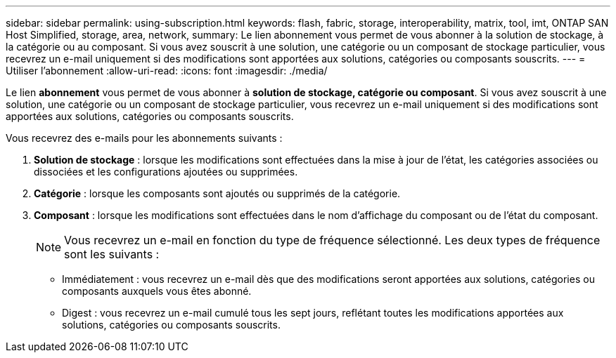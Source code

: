 ---
sidebar: sidebar 
permalink: using-subscription.html 
keywords: flash, fabric, storage, interoperability, matrix, tool, imt, ONTAP SAN Host Simplified, storage, area, network, 
summary: Le lien abonnement vous permet de vous abonner à la solution de stockage, à la catégorie ou au composant. Si vous avez souscrit à une solution, une catégorie ou un composant de stockage particulier, vous recevrez un e-mail uniquement si des modifications sont apportées aux solutions, catégories ou composants souscrits. 
---
= Utiliser l'abonnement
:allow-uri-read: 
:icons: font
:imagesdir: ./media/


[role="lead"]
Le lien *abonnement* vous permet de vous abonner à *solution de stockage, catégorie ou composant*. Si vous avez souscrit à une solution, une catégorie ou un composant de stockage particulier, vous recevrez un e-mail uniquement si des modifications sont apportées aux solutions, catégories ou composants souscrits.

Vous recevrez des e-mails pour les abonnements suivants :

. *Solution de stockage* : lorsque les modifications sont effectuées dans la mise à jour de l'état, les catégories associées ou dissociées et les configurations ajoutées ou supprimées.
. *Catégorie* : lorsque les composants sont ajoutés ou supprimés de la catégorie.
. *Composant* : lorsque les modifications sont effectuées dans le nom d'affichage du composant ou de l'état du composant.
+

NOTE: Vous recevrez un e-mail en fonction du type de fréquence sélectionné. Les deux types de fréquence sont les suivants :

+
** Immédiatement : vous recevrez un e-mail dès que des modifications seront apportées aux solutions, catégories ou composants auxquels vous êtes abonné.
** Digest : vous recevrez un e-mail cumulé tous les sept jours, reflétant toutes les modifications apportées aux solutions, catégories ou composants souscrits.



